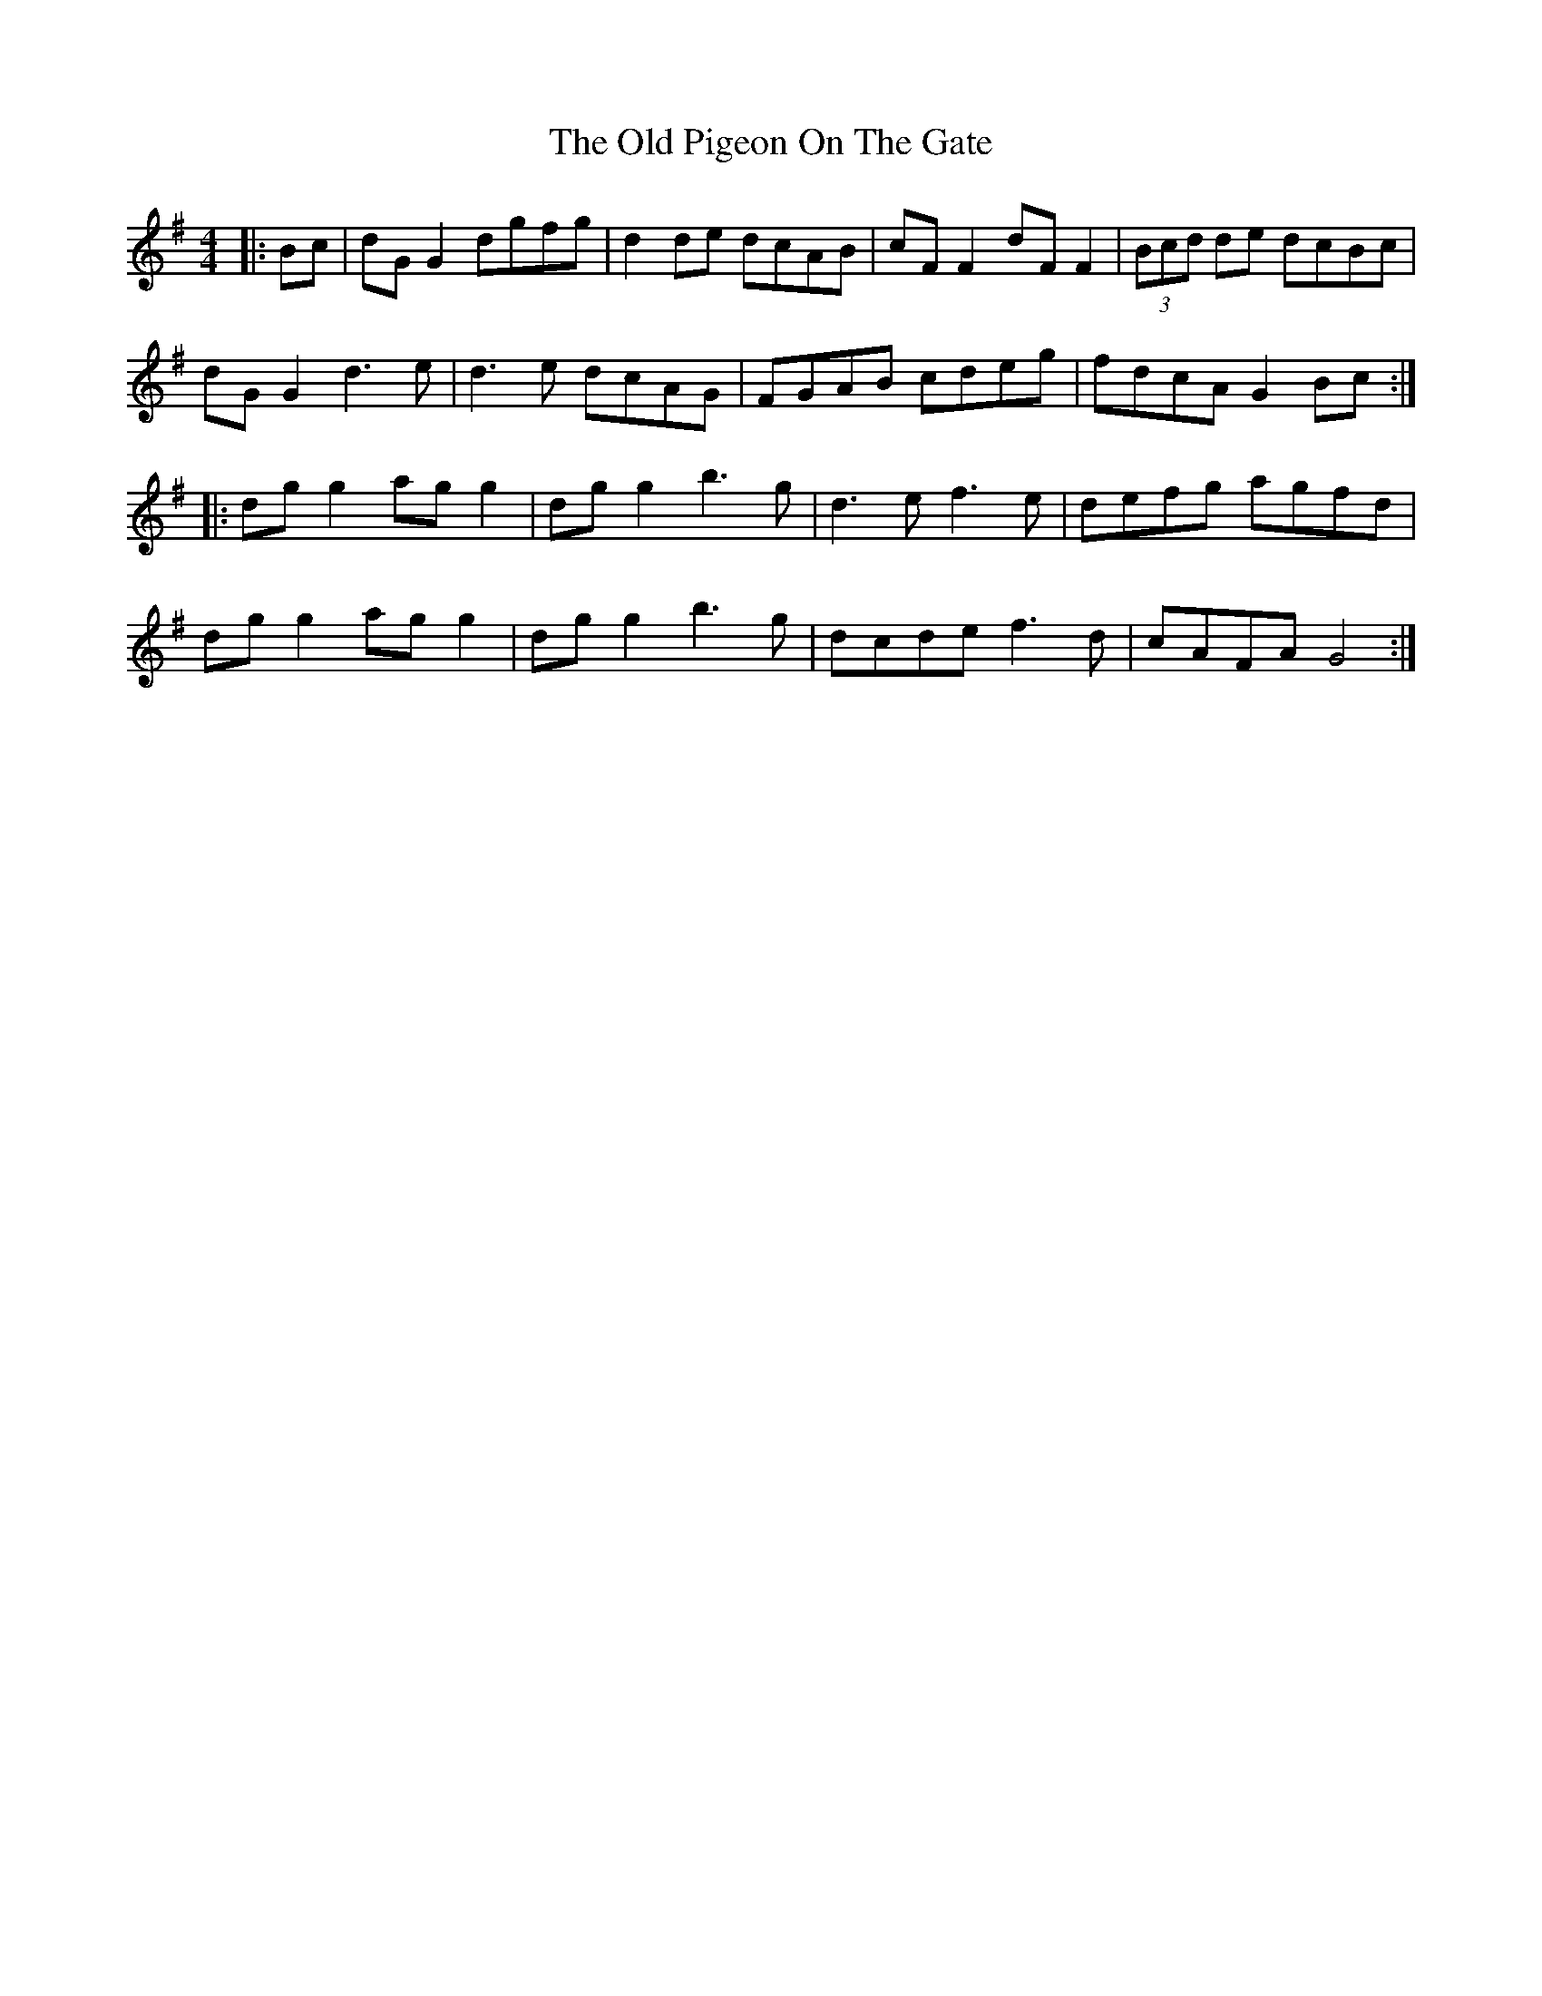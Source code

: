 X: 30369
T: Old Pigeon On The Gate, The
R: reel
M: 4/4
K: Gmajor
|:Bc|dG G2 dgfg|d2 de dcAB|cF F2 dF F2|(3Bcd de dcBc|
dG G2 d3e|d3e dcAG|FGAB cdeg|fdcA G2 Bc:|
|:dg g2 ag g2|dg g2 b3g|d3e f3e|defg agfd|
dg g2 ag g2|dg g2 b3g|dcde f3d|cAFA G4:|

